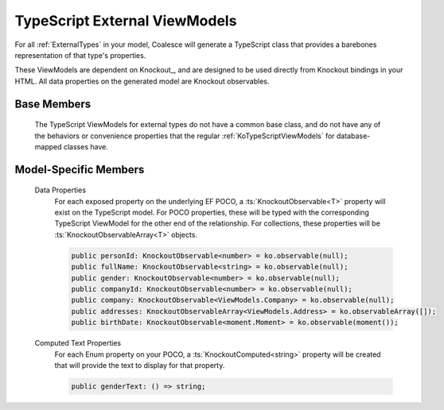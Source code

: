 

.. _KoExternalViewModel:

TypeScript External ViewModels
------------------------------

For all :ref:`ExternalTypes` in your model, Coalesce will generate a TypeScript class that provides a barebones representation of that type's properties.

These ViewModels are dependent on Knockout_, and are designed to be used directly from Knockout bindings in your HTML. All data properties on the generated model are Knockout observables.

Base Members
============

    The TypeScript ViewModels for external types do not have a common base class, and do not have any of the behaviors or convenience properties that the regular :ref:`KoTypeScriptViewModels` for database-mapped classes have.


Model-Specific Members
======================

    Data Properties
        For each exposed property on the underlying EF POCO, a :ts:`KnockoutObservable<T>` property will exist on the TypeScript model. For POCO properties, these will be typed with the corresponding TypeScript ViewModel for the other end of the relationship. For collections, these properties will be :ts:`KnockoutObservableArray<T>` objects.

        .. code-block:: knockout

            public personId: KnockoutObservable<number> = ko.observable(null);
            public fullName: KnockoutObservable<string> = ko.observable(null);
            public gender: KnockoutObservable<number> = ko.observable(null);
            public companyId: KnockoutObservable<number> = ko.observable(null);
            public company: KnockoutObservable<ViewModels.Company> = ko.observable(null);
            public addresses: KnockoutObservableArray<ViewModels.Address> = ko.observableArray([]);
            public birthDate: KnockoutObservable<moment.Moment> = ko.observable(moment());

    Computed Text Properties
        For each Enum property on your POCO, a :ts:`KnockoutComputed<string>` property will be created that will provide the text to display for that property.

        .. code-block:: knockout

            public genderText: () => string;
